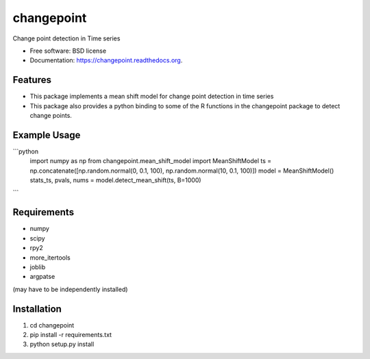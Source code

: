 ===============================
changepoint
===============================

.. image:: https://badge.fury.io/py/changepoint.png
    :target: http://badge.fury.io/py/changepoint

.. image:: https://travis-ci.org/viveksck/changepoint.png?branch=master
        :target: https://travis-ci.org/viveksck/changepoint

.. image:: https://pypip.in/d/changepoint/badge.png
        :target: https://pypi.python.org/pypi/changepoint


Change point detection in Time series

* Free software: BSD license
* Documentation: https://changepoint.readthedocs.org.

Features
--------

* This package implements a mean shift model for change point detection in time series
* This package also provides a python binding to some of the R functions in the changepoint package to detect change points.

Example Usage
-------------
```python
    import numpy as np
    from changepoint.mean_shift_model import MeanShiftModel
    ts = np.concatenate([np.random.normal(0, 0.1, 100), np.random.normal(10, 0.1, 100)])
    model = MeanShiftModel()
    stats_ts, pvals, nums = model.detect_mean_shift(ts, B=1000)
```

Requirements
------------
* numpy
* scipy
* rpy2
* more_itertools
* joblib
* argpatse

(may have to be independently installed) 



Installation
------------
#. cd changepoint
#. pip install -r requirements.txt 
#. python setup.py install

